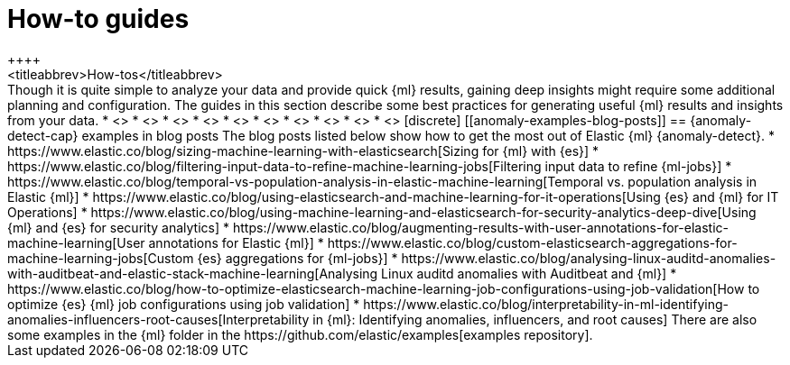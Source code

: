 [[anomaly-how-tos]]
= How-to guides
++++
<titleabbrev>How-tos</titleabbrev>
++++

Though it is quite simple to analyze your data and provide quick {ml} results,
gaining deep insights might require some additional planning and configuration.
The guides in this section describe some best practices for generating useful
{ml} results and insights from your data.

* <<ml-configuring-alerts, Generating alerts for {anomaly-jobs}>>
* <<ml-configuring-aggregation, Aggregating data for fester performance>>
* <<ml-configuring-transform, Using runtime fields in {dfeeds}>>
* <<ml-configuring-detector-custom-rules>>
* <<ml-reverting-model-snapshot>>
* <<geographic-anomalies>>
* <<mapping-anomalies>>
* <<ml-configuring-url>>
* <<ml-jobs-from-lens>>
* <<move-jobs>>


[discrete]
[[anomaly-examples-blog-posts]]
== {anomaly-detect-cap} examples in blog posts

The blog posts listed below show how to get the most out of Elastic {ml} 
{anomaly-detect}.

* https://www.elastic.co/blog/sizing-machine-learning-with-elasticsearch[Sizing for {ml} with {es}]
* https://www.elastic.co/blog/filtering-input-data-to-refine-machine-learning-jobs[Filtering input data to refine {ml-jobs}]
* https://www.elastic.co/blog/temporal-vs-population-analysis-in-elastic-machine-learning[Temporal vs. population analysis in Elastic {ml}]
* https://www.elastic.co/blog/using-elasticsearch-and-machine-learning-for-it-operations[Using {es} and {ml} for IT Operations]
* https://www.elastic.co/blog/using-machine-learning-and-elasticsearch-for-security-analytics-deep-dive[Using {ml} and {es} for security analytics]
* https://www.elastic.co/blog/augmenting-results-with-user-annotations-for-elastic-machine-learning[User annotations for Elastic {ml}]
* https://www.elastic.co/blog/custom-elasticsearch-aggregations-for-machine-learning-jobs[Custom {es} aggregations for {ml-jobs}]
* https://www.elastic.co/blog/analysing-linux-auditd-anomalies-with-auditbeat-and-elastic-stack-machine-learning[Analysing Linux auditd anomalies with Auditbeat and {ml}]
* https://www.elastic.co/blog/how-to-optimize-elasticsearch-machine-learning-job-configurations-using-job-validation[How to optimize {es} {ml} job configurations using job validation]
* https://www.elastic.co/blog/interpretability-in-ml-identifying-anomalies-influencers-root-causes[Interpretability in {ml}: Identifying anomalies, influencers, and root causes]

There are also some examples in the {ml} folder in the https://github.com/elastic/examples[examples repository].


